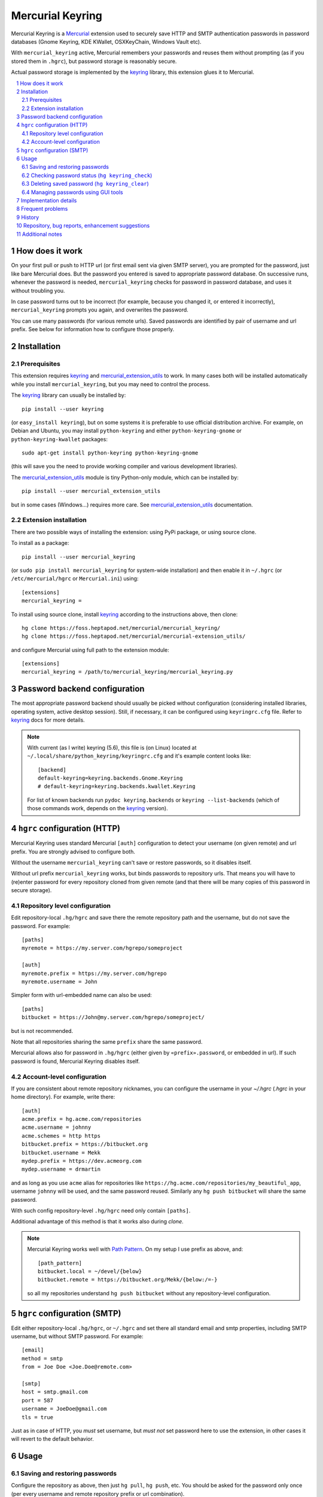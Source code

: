 .. -*- mode: rst; compile-command: "rst2html README.rst README.html" -*-

=======================================================
Mercurial Keyring
=======================================================

Mercurial Keyring is a Mercurial_ extension used to securely save HTTP
and SMTP authentication passwords in password databases (Gnome
Keyring, KDE KWallet, OSXKeyChain, Windows Vault etc).

With ``mercurial_keyring`` active, Mercurial remembers your passwords
and reuses them without prompting (as if you stored them in ``.hgrc``),
but password storage is reasonably secure.

Actual password storage is implemented by the keyring_ library, this 
extension glues it to Mercurial.

.. contents::
   :local:
   :depth: 2

.. sectnum::

.. _keyring: http://pypi.python.org/pypi/keyring
.. _Mercurial: http://mercurial.selenic.com

How does it work
=======================================================

On your first pull or push to HTTP url (or first email sent via given
SMTP server), you are prompted for the password, just like bare
Mercurial does. But the password you entered is saved to appropriate
password database. On successive runs, whenever the password is
needed, ``mercurial_keyring`` checks for password in password
database, and uses it without troubling you.

In case password turns out to be incorrect (for example, because you
changed it, or entered it incorrectly), ``mercurial_keyring`` prompts
you again, and overwrites the password.

You can use many passwords (for various remote urls).  Saved passwords
are identified by pair of username and url prefix. See below for
information how to configure those properly.

Installation
=======================================================

Prerequisites
-------------

This extension requires keyring_ and `mercurial_extension_utils`_ to
work. In many cases both will be installed automatically while you
install ``mercurial_keyring``, but you may need to control the process.

The keyring_ library can usually be installed by::

    pip install --user keyring

(or ``easy_install keyring``), but on some systems it is preferable to
use official distribution archive. For example, on Debian and Ubuntu,
you may install ``python-keyring`` and either ``python-keyring-gnome``
or ``python-keyring-kwallet`` packages::

    sudo apt-get install python-keyring python-keyring-gnome

(this will save you the need to provide working compiler and various
development libraries).

The `mercurial_extension_utils`_ module is tiny Python-only module,
which can be installed by::

    pip install --user mercurial_extension_utils

but in some cases (Windows…) requires more care. See
`mercurial_extension_utils`_ documentation.
    

Extension installation
----------------------

There are two possible ways of installing the extension: using PyPi package,
or using source clone.

To install as a package::

    pip install --user mercurial_keyring

(or ``sudo pip install mercurial_keyring`` for system-wide
installation) and then enable it in ``~/.hgrc`` (or
``/etc/mercurial/hgrc`` or ``Mercurial.ini``) using::

    [extensions]
    mercurial_keyring = 

To install using source clone, install keyring_ according to the
instructions above, then clone::
    
    hg clone https://foss.heptapod.net/mercurial/mercurial_keyring/
    hg clone https://foss.heptapod.net/mercurial/mercurial-extension_utils/

and configure Mercurial using  full path to the extension module::

    [extensions]
    mercurial_keyring = /path/to/mercurial_keyring/mercurial_keyring.py

.. _the code: 
.. _mercurial_keyring.py: https://foss.heptapod.net/mercurial/mercurial_keyring/src/tip/mercurial_keyring.py

Password backend configuration
=======================================================

The most appropriate password backend should usually be picked without
configuration (considering installed libraries, operating system,
active desktop session). Still, if necessary, it can be configured
using ``keyringrc.cfg`` file.  Refer to keyring_ docs for more
details.

.. note::

   With current (as I write) keyring (5.6), this file is (on Linux)
   located at ``~/.local/share/python_keyring/keyringrc.cfg`` and
   it's example content looks like::

        [backend]
        default-keyring=keyring.backends.Gnome.Keyring
        # default-keyring=keyring.backends.kwallet.Keyring

   For list of known backends run ``pydoc keyring.backends`` or
   ``keyring --list-backends`` (which of those commands work,
   depends on the keyring_ version).


``hgrc`` configuration (HTTP)
=======================================================

Mercurial Keyring uses standard Mercurial ``[auth]`` configuration to
detect your username (on given remote) and url prefix. You are
strongly advised to configure both.

Without the username ``mercurial_keyring`` can't save or restore
passwords, so it disables itself.

Without url prefix ``mercurial_keyring`` works, but binds passwords to
repository urls. That means you will have to (re)enter password for
every repository cloned from given remote (and that there will be many
copies of this password in secure storage).

Repository level configuration
------------------------------------

Edit repository-local ``.hg/hgrc`` and save there the remote
repository path and the username, but do not save the password. For
example:

::

    [paths]
    myremote = https://my.server.com/hgrepo/someproject

    [auth]
    myremote.prefix = https://my.server.com/hgrepo
    myremote.username = John

Simpler form with url-embedded name can also be used:

::

    [paths]
    bitbucket = https://John@my.server.com/hgrepo/someproject/

but is not recommended.

Note that all repositories sharing the same ``prefix`` share the same
password.

Mercurial allows also for password in ``.hg/hgrc`` (either given by
``«prefix».password``, or embedded in url). If such password is found,
Mercurial Keyring disables itself.


Account-level configuration
---------------------------

If you are consistent about remote repository nicknames, you can
configure the username in your `~/.hgrc` (`.hgrc` in your home
directory). For example, write there::

    [auth]
    acme.prefix = hg.acme.com/repositories
    acme.username = johnny
    acme.schemes = http https
    bitbucket.prefix = https://bitbucket.org
    bitbucket.username = Mekk
    mydep.prefix = https://dev.acmeorg.com
    mydep.username = drmartin

and as long as you use  ``acme`` alias for repositories like
``https://hg.acme.com/repositories/my_beautiful_app``, username
``johnny`` will be used, and the same password reused. Similarly
any ``hg push bitbucket`` will share the same password.

With such config repository-level ``.hg/hgrc`` need only contain
``[paths]``.

Additional advantage of this method is that it works also during
`clone`.


.. note::

   Mercurial Keyring works well with `Path Pattern`_. On my setup I use
   prefix as above, and::

       [path_pattern]
       bitbucket.local = ~/devel/{below}
       bitbucket.remote = https://bitbucket.org/Mekk/{below:/=-}
 
   so all my repositories understand ``hg push bitbucket`` without
   any repository-level configuration.


``hgrc`` configuration (SMTP)
=======================================================

Edit either repository-local ``.hg/hgrc``, or ``~/.hgrc`` and set
there all standard email and smtp properties, including SMTP
username, but without SMTP password. For example:

::

    [email]
    method = smtp
    from = Joe Doe <Joe.Doe@remote.com>

    [smtp]
    host = smtp.gmail.com
    port = 587
    username = JoeDoe@gmail.com
    tls = true

Just as in case of HTTP, you *must* set username, but *must not* set
password here to use the extension, in other cases it will revert to
the default behavior.

Usage
======================================================

Saving and restoring passwords
-------------------------------------------------------

Configure the repository as above, then just ``hg pull``, ``hg push``,
etc.  You should be asked for the password only once (per every
username and remote repository prefix or url combination).

Similarly, for email, configure as above and just ``hg email``.
Again, you will be asked for the password once (per every username and
email server address combination).

Checking password status (``hg keyring_check``)
-------------------------------------------------------

The ``keyring_check`` command can be used to check whether/which
password(s) are saved. It can be used in three ways:

- without parameters, it prints info related to all HTTP paths
  defined for current repository (everything from ``hg paths``
  that resolves to HTTP url)::

    hg keyring_check

- given alias as param, it prints info about this alias::

    hg keyring_check work

- finally, any path can be checked::

    hg keyring_check https://foss.heptapod.net/mercurial/mercurial_keyring

Deleting saved password (``hg keyring_clear``)
-------------------------------------------------------

The ``keyring_clear`` command removes saved password related to given
path. It can be used in two ways:

- given alias as param, it drops password used by this alias::

    hg keyring_clear work

- given full path, it drops password related to this path::

    hg keyring_clear https://foss.heptapod.net/mercurial/mercurial_keyring

Managing passwords using GUI tools
------------------------------------------------------

Many password backends provide GUI tools for password management,
for example Gnome Keyring passwords can be managed using ``seahorse``,
and KDE Wallet using ``kwalletmanager``. Those GUI tools can be used
to review, edit, or delete saved passwords.

Unfortunately, as I write, keyring_ library does not allow one to
configure how/where exactly saved passwords are put in the hierarchy,
and the place is not always intuitive. For example, in KDE Wallet, all
passwords saved using ``mercurial_keyring`` show up in the folder
named ``Python``.

.. note::

   This is slightly problematic in case ``mercurial_keyring`` is not
   the only program using keyring_ library. Passwords saved by another
   Python application or script (which also uses keyring_) will be put
   into the same place, and it may be unclear which password belongs
   to which program. To remedy this, ``mercurial_keyring`` applies
   slightly unusual labels of the form
   ``«username»﻿@@﻿«urlprefix»﻿@﻿Mercurial`` - for example my bitbucket
   password is labelled ``Mekk﻿@@﻿https﻿://﻿bitbucket.org﻿@﻿Mercurial``.

Implementation details
=======================================================

The extension is monkey-patching the mercurial ``passwordmgr`` class
to replace the ``find_user_password`` method. Detailed order of operations
is described in the comments inside `the code`_.

Frequent problems
=======================================================

Most problems people face while using ``mercurial_keyring`` are in
fact problems with ``keyring`` library and it's backends. In
particular, those can manifest by:

- technical errors mentioning sentences like ``No recommended backend
  was available. Install the keyrings.alt package…`` (or similar),

- warnings like ``keyring: keyring backend doesn't seem to work…``

- password prompts on every action (= passwords not being saved).

Those almost always mean that *natural* keyring backend for given
desktop type doesn't work, or is not present at all.  For example,
some necessary runtime component can be down (say, you use Linux, but
neither Gnome Keyring, nor KDE Wallet, is running). Or appropriate
backend is not installed because it could not be build during keyring_
library installation (maybe because some required library was not
present at the moment of keyring installation, or maybe because
compiler as such is not present on the system).

To diagnose such problems, try using ``keyring`` utility, as described
on keyring_ documentation page, for example by::

    keyring --list-backends
    keyring -b keyrings.alt.Gnome.Keyring set testsvc testuser
    keyring -b keyrings.alt.Gnome.Keyring get testsvc testuser

(of course using appropriate backend). If you miss the ``keyring`` command
as such, try ``python -m keyring`` instead::

    python -m keyring --list-backends
    python -m keyring -b keyrings.alt.Gnome.Keyring set testsvc testuser
    python -m keyring -b keyrings.alt.Gnome.Keyring get testsvc testuser

If appropriate backend is missing (not listed), or doesn't work
(second or third command fails), your keyring is broken. Try looking
for further pointers in keyring_ documentation, that project mailing
list, or issue tracker. Typically it will turn out, that you need to
install some missing tool, or library, and reinstall keyring.

.. note::

   Depending on keyring_ version, installation of some dependency may
   resolve problem. For example (as of late 2018), I got KDE Wallet
   backend working with pip-installed keyring after::

       pip install dbus-python

   Note also, that recent versions of keyring library (since version 12) use Python
   entrypoints to find available backends. Those are incompatible with
   some binary packaging methods (like ``py2app``) and may cause
   problems. In particular there were packaged installations of TortoiseHG
   which were unable to load keyring backends. See `#61 <https://foss.heptapod.net/mercurial/mercurial_keyring/issues/61/tortoisehg-encounters-unknown-exception>`_ for some more details.


If ``keyring`` command works, but mercurial with mercurial_keyring does not,
try enforcing  proper backend (by means of ``keyringrc.cfg``, see above).
Only if this doesn't help, there may be a bug in mercurial_keyring.

By far easiest way to have properly working keyring is to use packaged
binary version (like ``python-keyring`` Ubuntu package, or keyring
bundled with TortoiseHG on some systems). If you pip-installed keyring
and it doesn't work, you may consider removing it via ``pip uninstall
keyring`` and looking for binary package instead.




History
=======================================================

See `HISTORY.rst`_.

Repository, bug reports, enhancement suggestions
===================================================

Development is tracked on HeptaPod, see 
https://foss.heptapod.net/mercurial/mercurial_keyring/

Use issue tracker there for bug reports and enhancement
suggestions.

Thanks to Octobus_ and `Clever Cloud`_ for hosting this service.



Additional notes
=======================================================

Information about this extension is also available
on Mercurial Wiki: http://mercurial.selenic.com/wiki/KeyringExtension

Check also `other Mercurial extensions I wrote`_.

.. _Octobus: https://octobus.net/
.. _Clever Cloud: https://www.clever-cloud.com/

.. _other Mercurial extensions I wrote: http://code.mekk.waw.pl/mercurial.html

.. _HISTORY.rst: https://foss.heptapod.net/mercurial/mercurial_keyring/src/tip/HISTORY.rst
.. _TortoiseHg: http://tortoisehg.bitbucket.org/
.. _Mercurial: http://mercurial.selenic.com
.. _mercurial_extension_utils: https://foss.heptapod.net/mercurial/mercurial-extension_utils/
.. _Path Pattern: https://foss.heptapod.net/mercurial/mercurial-path_pattern/
